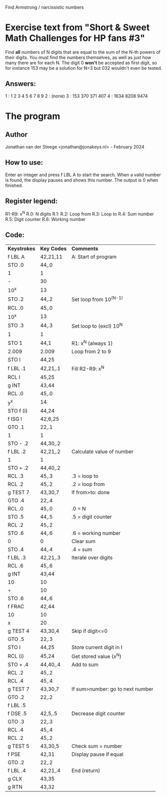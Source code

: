 Find Armstrong / narcissistic numbers

* Exercise text from "Short & Sweet Math Challenges for HP fans #3"

Find *all* numbers of N digits that are equal to the sum of the N-th powers of
their digits. You must find the numbers themselves, as well as just how many
there are for each N. The digit 0 *won't* be accepted as first digit, so for
instance 153 may be a solution for N=3 but 032 wouldn't even be tested.

** Answers:
1 : 1 2 3 4 5 6 7 8 9
2 : (none)
3 : 153 370 371 407
4 : 1634 8208 9474

* The program
** Author
Jonathan van der Steege <jonathan@jonakeys.nl> - February 2024
** How to use:
Enter an integer and press f LBL A to start the search. When a valid number is
found, the display pauses and shows this number. The output is 0 when finished.

** Register legend:
R1-R9: x^N
R.0: N digits
R.1: 
R.2: Loop from
R.3: Loop to
R.4: Sum number
R.5: Digit counter
R.6: Working number

** Code:
| *Keystrokes* | *Key Codes* | *Comments*                         |
| f LBL A      | 42,21,11    | A: Start of program                |
| STO .0       | 44,.0       |                                    |
| 1            | 1           |                                    |
| -            | 30          |                                    |
| 10^x         | 13          |                                    |
| STO .2       | 44,.2       | Set loop from 10^(N-1)             |
| RCL .0       | 45,.0       |                                    |
| 10^x         | 13          |                                    |
| STO .3       | 44,.3       | Set loop to (excl) 10^N            |
| 1            | 1           |                                    |
| STO 1        | 44,1        | R1: x^N (always 1)                 |
| 2.009        | 2.009       | Loop from 2 to 9                   |
| STO I        | 44,25       |                                    |
| f LBL .1     | 42,21,.1    | Fill R2-R9: x^N                    |
| RCL I        | 45,25       |                                    |
| g INT        | 43,44       |                                    |
| RCL .0       | 45,.0       |                                    |
| y^x          | 14          |                                    |
| STO f (i)    | 44,24       |                                    |
| f ISG I      | 42,6,25     |                                    |
| GTO .1       | 22,.1       |                                    |
| 1            | 1           |                                    |
| STO - .2     | 44,30,.2    |                                    |
| f LBL .2     | 42,21,.2    | Calculate value of number          |
| 1            | 1           |                                    |
| STO + .2     | 44,40,.2    |                                    |
| RCL .3       | 45,.3       | .3 = loop to                       |
| RCL .2       | 45,.2       | .2 = loop from                     |
| g TEST 7     | 43,30,7     | If from>to: done                   |
| GTO .4       | 22,.4       |                                    |
| RCL .0       | 45,.0       | .0 = N                             |
| STO .5       | 44,.5       | .5 = digit counter                 |
| RCL .2       | 45,.2       |                                    |
| STO .6       | 44,.6       | .6 = working number                |
| 0            | 0           | Clear sum                          |
| STO .4       | 44,.4       | .4 = sum                           |
| f LBL .3     | 42,21,.3    | Iterate over digits                |
| RCL .6       | 45,.6       |                                    |
| g INT        | 43,44       |                                    |
| 10           | 10          |                                    |
| ÷            | 10          |                                    |
| STO .6       | 44,.6       |                                    |
| f FRAC       | 42,44       |                                    |
| 10           | 10          |                                    |
| x            | 20          |                                    |
| g TEST 4     | 43,30,4     | Skip if digit<=0                   |
| GTO .5       | 22,.3       |                                    |
| STO I        | 44,25       | Store current digit in I           |
| RCL (i)      | 45,24       | Get stored value (x^N)             |
| STO + .4     | 44,40,.4    | Add to sum                         |
| RCL .2       | 45,.2       |                                    |
| RCL .4       | 45,.4       |                                    |
| g TEST 7     | 43,30,7     | If sum>number: go to next number   |
| GTO .2       | 22,.2       |                                    |
| f LBL .5     |             |                                    |
| f DSE .5     | 42,5,.5     | Decrease digit counter             |
| GTO .3       | 22,.3       |                                    |
| RCL .4       | 45,.4       |                                    |
| RCL .2       | 45,.2       |                                    |
| g TEST 5     | 43,30,5     | Check sum = number                 |
| f PSE        | 42,31       | Display pause if equal             |
| GTO .2       | 22,.2       |                                    |
| f LBL .4     | 42,21,.4    | End (return)                       |
| g CLX        | 43,35       |                                    |
| g RTN        | 43,32       |                                    |
 

